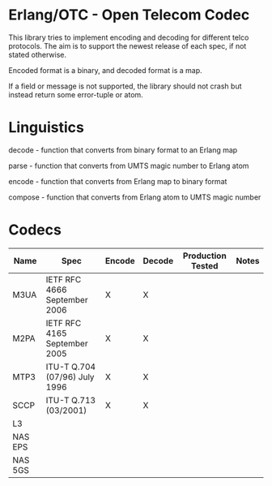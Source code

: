 * Erlang/OTC - Open Telecom Codec

  This library tries to implement encoding and decoding for different
  telco protocols. The aim is to support the newest release of each
  spec, if not stated otherwise.

  Encoded format is a binary, and decoded format is a map.

  If a field or message is not supported, the library should not crash
  but instead return some error-tuple or atom.

* Linguistics

  decode - function that converts from binary format to an Erlang map

  parse - function that converts from UMTS magic number to Erlang atom

  encode - function that converts from Erlang map to binary format

  compose - function that converts from Erlang atom to UMTS magic number

* Codecs

| Name    | Spec                          | Encode | Decode | Production Tested | Notes |
|---------+-------------------------------+--------+--------+-------------------+-------|
| M3UA    | IETF RFC 4666 September 2006  | X      | X      |                   |       |
| M2PA    | IETF RFC 4165 September 2005  | X      | X      |                   |       |
| MTP3    | ITU-T Q.704 (07/96) July 1996 | X      | X      |                   |       |
| SCCP    | ITU-T Q.713 (03/2001)         | X      | X      |                   |       |
| L3      |                               |        |        |                   |       |
| NAS EPS |                               |        |        |                   |       |
| NAS 5GS |                               |        |        |                   |       |
